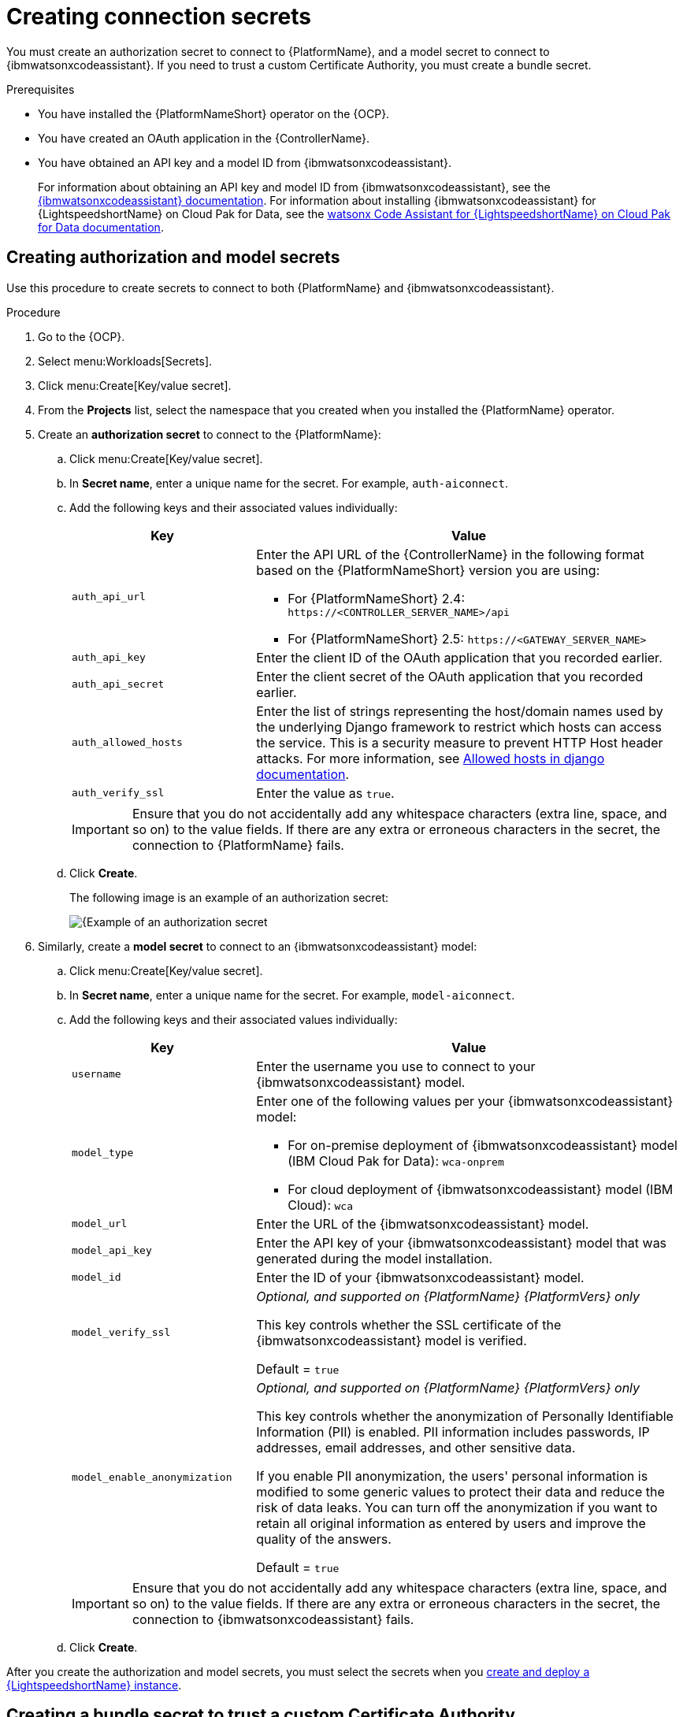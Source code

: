 :_content-type: PROCEDURE

[id="create-connection-secrets_{context}"]

= Creating connection secrets

You must create an authorization secret to connect to {PlatformName}, and a model secret to connect to {ibmwatsonxcodeassistant}. If you need to trust a custom Certificate Authority, you must create a bundle secret.

.Prerequisites
* You have installed the {PlatformNameShort} operator on the {OCP}. 
* You have created an OAuth application in the {ControllerName}.
* You have obtained an API key and a model ID from {ibmwatsonxcodeassistant}. 
+
For information about obtaining an API key and model ID from {ibmwatsonxcodeassistant}, see the link:https://cloud.ibm.com/docs/watsonx-code-assistant[{ibmwatsonxcodeassistant} documentation]. For information about installing {ibmwatsonxcodeassistant} for {LightspeedshortName} on Cloud Pak for Data, see the link:https://www.ibm.com/docs/en/software-hub/5.1.x?topic=services-watsonx-code-assistant-red-hat-ansible-lightspeed[ watsonx Code Assistant for {LightspeedshortName} on Cloud Pak for Data documentation].

== Creating authorization and model secrets

Use this procedure to create secrets to connect to both {PlatformName} and {ibmwatsonxcodeassistant}.

.Procedure
. Go to the {OCP}. 
. Select menu:Workloads[Secrets].
. Click menu:Create[Key/value secret].
. From the *Projects* list, select the namespace that you created when you installed the {PlatformName} operator.
. Create an *authorization secret* to connect to the {PlatformName}:
.. Click menu:Create[Key/value secret].
.. In *Secret name*, enter a unique name for the secret. For example, `auth-aiconnect`.
.. Add the following keys and their associated values individually:
+
[cols="30%,70%",options="header"]
|===
|Key |Value

|`auth_api_url`
a|
Enter the API URL of the {ControllerName} in the following format based on the {PlatformNameShort} version you are using:

* For {PlatformNameShort} 2.4: `\https://<CONTROLLER_SERVER_NAME>/api`
* For {PlatformNameShort} 2.5: `\https://<GATEWAY_SERVER_NAME>`

|`auth_api_key`
|Enter the client ID of the OAuth application that you recorded earlier.

|`auth_api_secret`
|Enter the client secret of the OAuth application that you recorded earlier.

|`auth_allowed_hosts`
|Enter the list of strings representing the host/domain names used by the underlying Django framework to restrict which hosts can access the service. This is a security measure to prevent HTTP Host header attacks. For more information, see link:https://docs.djangoproject.com/en/5.0/ref/settings/#allowed-hosts[Allowed hosts in django documentation]. 

|`auth_verify_ssl`
|Enter the value as `true`.
|===
+
[IMPORTANT]
====
Ensure that you do not accidentally add any whitespace characters (extra line, space, and so on) to the value fields. If there are any extra or erroneous characters in the secret, the connection to {PlatformName} fails.
====

.. Click *Create*. 
+
The following image is an example of an authorization secret:
+
[.thumb]
image::aiconnect-auth-secret.png[{Example of an authorization secret]

. Similarly, create a *model secret* to connect to an {ibmwatsonxcodeassistant} model:
.. Click menu:Create[Key/value secret].
.. In *Secret name*, enter a unique name for the secret. For example, `model-aiconnect`.
.. Add the following keys and their associated values individually:
+
[cols="30%,70%",options="header"]
|===
|Key |Value

|`username`
|Enter the username you use to connect to your {ibmwatsonxcodeassistant} model.

|`model_type`
a|Enter one of the following values per your {ibmwatsonxcodeassistant} model:

* For on-premise deployment of {ibmwatsonxcodeassistant} model (IBM Cloud Pak for Data): `wca-onprem`

* For cloud deployment of {ibmwatsonxcodeassistant} model (IBM Cloud): `wca`

|`model_url`
|Enter the URL of the {ibmwatsonxcodeassistant} model.

|`model_api_key`
|Enter the API key of your {ibmwatsonxcodeassistant} model that was generated during the model installation. 

|`model_id`
|Enter the ID of your {ibmwatsonxcodeassistant} model.

|`model_verify_ssl`
d|_Optional, and supported on {PlatformName} {PlatformVers} only_

This key controls whether the SSL certificate of the {ibmwatsonxcodeassistant} model is verified. 
 
Default = `true`

|`model_enable_anonymization`
d|_Optional, and supported on {PlatformName} {PlatformVers} only_

This key controls whether the anonymization of Personally Identifiable Information (PII) is enabled. PII information includes passwords, IP addresses, email addresses, and other sensitive data.

If you enable PII anonymization, the users' personal information is modified to some generic values to protect their data and reduce the risk of data leaks. You can turn off the anonymization if you want to retain all original information as entered by users and improve the quality of the answers.
 
Default = `true`
|===
+
[IMPORTANT]
====
Ensure that you do not accidentally add any whitespace characters (extra line, space, and so on) to the value fields. If there are any extra or erroneous characters in the secret, the connection to {ibmwatsonxcodeassistant} fails.
====

.. Click *Create*. 

After you create the authorization and model secrets, you must select the secrets when you  xref:create-lightspeed-instance_configuring-lightspeed-onpremise[create and deploy a {LightspeedshortName} instance].

== Creating a bundle secret to trust a custom Certificate Authority

If you encounter a scenario where you need to trust a custom Certificate Authority, you can customize a few variables for the {LightspeedShortName} instance. Trusting a custom Certificate Authority enables the {LightspeedShortName} instance to access network services configured with SSL certificates issued locally, such as cloning a project from an internal Git server via HTTPS. 

If you encounter the following error when syncing projects, it indicates that you need to customize the variables. 

----
fatal: unable to access 'https://private.repo./mine/ansible-rulebook.git': SSL certificate problem: unable to get local issuer certificate
----

.Procedure
Use one of the following methods to create a custom bundle secret using the CLI: 

* *Using a Certificate Authority secret*
+
Create a `bundle_cacert_secret` using  the following command:
+
----
# kubectl create secret generic <resourcename>-custom-certs \ 
    --from-file=bundle-ca.crt=<PATH/TO/YOUR/CA/PEM/FILE> <1>
----
.Where:
<1>: Path of the self-signed certificate. Modify the file path to point to where your self-signed certificates are stored. The {LightspeedShortName} instance looks for the data field `bundle-ca.crt` in the specified `bundle_cacert_secret` secret.
+
The following is an example of a bundle CA certificate:
+
----
spec:
  ...
  bundle_cacert_secret: <resourcename>-custom-certs
----

* *Using the `kustomization.yaml` configuration file*
+
Use the following command:
+
----
secretGenerator:
  - name: <resourcename>-custom-certs
    files:
      - bundle-ca.crt=<path+filename>
    options:
      disableNameSuffixHash: true
----

After you create the bundle secret, you must select the secret when you  xref:create-lightspeed-instance_configuring-lightspeed-onpremise[create and deploy a {LightspeedshortName} instance].

[role="_additional-resources"]
.Additional resources
* xref:troubleshooting-lightspeed-onpremise-config_troubleshooting-lightspeed[Troubleshooting {LightspeedShortName} on-premise deployment errors]
